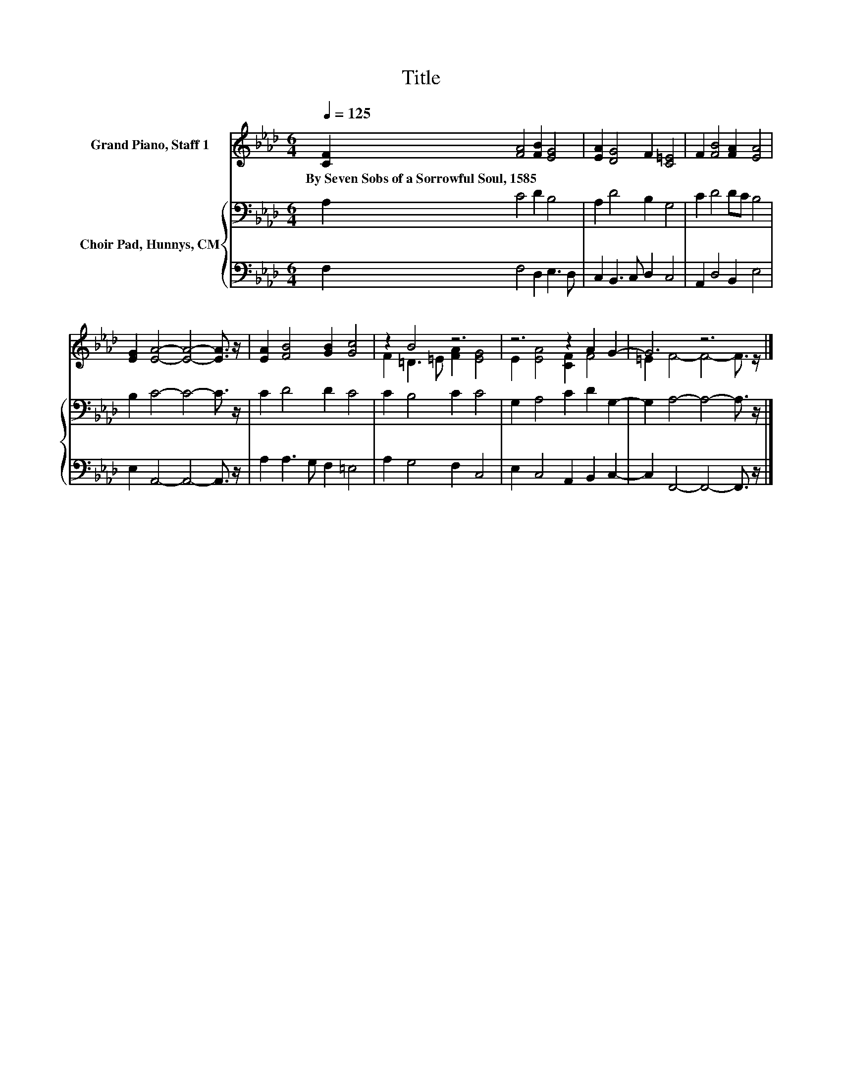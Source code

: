 X:1
T:Title
%%score ( 1 2 ) { 3 | 4 }
L:1/8
Q:1/4=125
M:6/4
K:Ab
V:1 treble nm="Grand Piano, Staff 1"
V:2 treble 
V:3 bass nm="Choir Pad, Hunnys, CM"
V:4 bass 
V:1
 [CF]2 [FA]4 [FB]2 [EG]4 | [EA]2 [DG]4 F2 [C=E]4 | F2 [FB]4 [FA]2 [EA]4 | %3
w: By~Seven~Sobs~of~a~Sorrowful~Soul,~1585 * * *|||
 [EG]2 [EA]4- [EA]4- [EA]3/2 z/ | [EA]2 [FB]4 [GB]2 [Gc]4 | z2 B4 z6 | z6 z2 A2 G2- | G6 z6 |] %8
w: |||||
V:2
 x12 | x12 | x12 | x12 | x12 | F2 =D3 =E [FA]2 [EG]4 | E2 [EA]4 [CF]2 F4 | =E2 F4- F4- F3/2 z/ |] %8
V:3
 A,2 C4 D2 B,4 | A,2 D4 B,2 G,4 | C2 D4 DC B,4 | B,2 C4- C4- C3/2 z/ | C2 D4 D2 C4 | C2 B,4 C2 C4 | %6
 G,2 A,4 C2 D2 G,2- | G,2 A,4- A,4- A,3/2 z/ |] %8
V:4
 F,2 F,4 D,2 E,3 D, | C,2 B,,3 C, D,2 C,4 | A,,2 D,4 B,,2 E,4 | E,2 A,,4- A,,4- A,,3/2 z/ | %4
 A,2 A,3 G, F,2 =E,4 | A,2 G,4 F,2 C,4 | E,2 C,4 A,,2 B,,2 C,2- | C,2 F,,4- F,,4- F,,3/2 z/ |] %8

